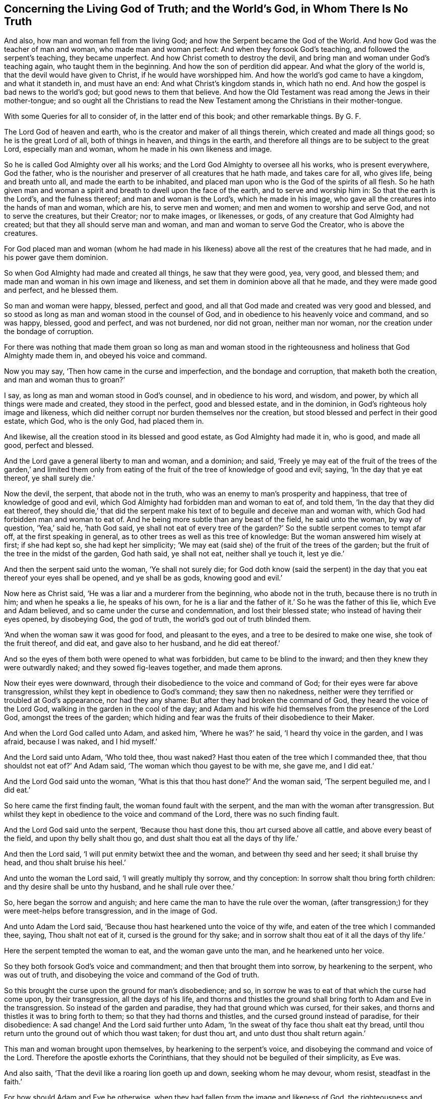 == Concerning the Living God of Truth; and the World`'s God, in Whom There Is No Truth

And also, how man and woman fell from the living God; and how the Serpent became the God of the World.
And how God was the teacher of man and woman, who made man and woman perfect:
And when they forsook God`'s teaching, and followed the serpent`'s teaching,
they became unperfect.
And how Christ cometh to destroy the devil,
and bring man and woman under God`'s teaching again, who taught them in the beginning.
And how the son of perdition did appear.
And what the glory of the world is, that the devil would have given to Christ,
if he would have worshipped him.
And how the world`'s god came to have a kingdom, and what it standeth in,
and must have an end: And what Christ`'s kingdom stands in, which hath no end.
And how the gospel is bad news to the world`'s god; but good news to them that believe.
And how the Old Testament was read among the Jews in their mother-tongue;
and so ought all the Christians to read the New Testament
among the Christians in their mother-tongue.

With some Queries for all to consider of, in the latter end of this book; and other remarkable things.
By G. F.

The Lord God of heaven and earth, who is the creator and maker of all things therein,
which created and made all things good; so he is the great Lord of all,
both of things in heaven, and things in the earth,
and therefore all things are to be subject to the great Lord, especially man and woman,
whom he made in his own likeness and image.

So he is called God Almighty over all his works;
and the Lord God Almighty to oversee all his works, who is present everywhere,
God the father, who is the nourisher and preserver of all creatures that he hath made,
and takes care for all, who gives life, being and breath unto all,
and made the earth to be inhabited,
and placed man upon who is the God of the spirits of all flesh.
So he hath given man and woman a spirit and breath to dwell upon the face of the earth,
and to serve and worship him in: So that the earth is the Lord`'s,
and the fulness thereof; and man and woman is the Lord`'s, which he made in his image,
who gave all the creatures into the hands of man and woman, which are his,
to serve men and women; and men and women to worship and serve God,
and not to serve the creatures, but their Creator; nor to make images, or likenesses,
or gods, of any creature that God Almighty had created;
but that they all should serve man and woman, and man and woman to serve God the Creator,
who is above the creatures.

For God placed man and woman (whom he had made in his likeness)
above all the rest of the creatures that he had made,
and in his power gave them dominion.

So when God Almighty had made and created all things, he saw that they were good, yea,
very good, and blessed them; and made man and woman in his own image and likeness,
and set them in dominion above all that he made, and they were made good and perfect,
and he blessed them.

So man and woman were happy, blessed, perfect and good,
and all that God made and created was very good and blessed,
and so stood as long as man and woman stood in the counsel of God,
and in obedience to his heavenly voice and command, and so was happy, blessed,
good and perfect, and was not burdened, nor did not groan, neither man nor woman,
nor the creation under the bondage of corruption.

For there was nothing that made them groan so long as man and woman stood
in the righteousness and holiness that God Almighty made them in,
and obeyed his voice and command.

Now you may say, '`Then how came in the curse and imperfection,
and the bondage and corruption, that maketh both the creation,
and man and woman thus to groan?`'

I say, as long as man and woman stood in God`'s counsel, and in obedience to his word,
and wisdom, and power, by which all things were made and created,
they stood in the perfect, good and blessed estate, and in the dominion,
in God`'s righteous holy image and likeness,
which did neither corrupt nor burden themselves nor the creation,
but stood blessed and perfect in their good estate, which God, who is the only God,
had placed them in.

And likewise, all the creation stood in its blessed and good estate,
as God Almighty had made it in, who is good, and made all good, perfect and blessed.

And the Lord gave a general liberty to man and woman, and a dominion; and said,
'`Freely ye may eat of the fruit of the trees of the garden,`' and limited them
only from eating of the fruit of the tree of knowledge of good and evil;
saying, '`In the day that ye eat thereof, ye shall surely die.`'

Now the devil, the serpent, that abode not in the truth,
who was an enemy to man`'s prosperity and happiness,
that tree of knowledge of good and evil,
which God Almighty had forbidden man and woman to eat of, and told them,
'`In the day that they did eat thereof,
they should die,`' that did the serpent make his
text of to beguile and deceive man and woman with,
which God had forbidden man and woman to eat of.
And he being more subtle than any beast of the field, he said unto the woman,
by way of question, '`Yea,`' said he, '`hath God said,
ye shall not eat of every tree of the garden?`' So
the subtle serpent comes to tempt afar off,
at the first speaking in general, as to other trees as well as this tree of knowledge:
But the woman answered him wisely at first; if she had kept so,
she had kept her simplicity;
'`We may eat (said she) of the fruit of the trees of the garden;
but the fruit of the tree in the midst of the garden, God hath said, ye shall not eat,
neither shall ye touch it, lest ye die.`'

And then the serpent said unto the woman, '`Ye shall not surely die;
for God doth know (said the serpent) in the day that
you eat thereof your eyes shall be opened,
and ye shall be as gods, knowing good and evil.`'

Now here as Christ said, '`He was a liar and a murderer from the beginning,
who abode not in the truth, because there is no truth in him; and when he speaks a lie,
he speaks of his own,
for he is a liar and the father of it.`' So he was the father of this lie,
which Eve and Adam believed, and so came under the curse and condemnation,
and lost their blessed state; who instead of having their eyes opened, by disobeying God,
the god of truth, the world`'s god out of truth blinded them.

'`And when the woman saw it was good for food, and pleasant to the eyes,
and a tree to be desired to make one wise, she took of the fruit thereof, and did eat,
and gave also to her husband, and he did eat thereof.`'

And so the eyes of them both were opened to what was forbidden,
but came to be blind to the inward; and then they knew they were outwardly naked;
and they sowed fig-leaves together, and made them aprons.

Now their eyes were downward, through their disobedience to the voice and command of God;
for their eyes were far above transgression,
whilst they kept in obedience to God`'s command; they saw then no nakedness,
neither were they terrified or troubled at God`'s appearance, nor had they any shame:
But after they had broken the command of God, they heard the voice of the Lord God,
walking in the garden in the cool of the day;
and Adam and his wife hid themselves from the presence of the Lord God,
amongst the trees of the garden;
which hiding and fear was the fruits of their disobedience to their Maker.

And when the Lord God called unto Adam, and asked him, '`Where he was?`' he said,
'`I heard thy voice in the garden, and I was afraid, because I was naked,
and I hid myself.`'

And the Lord said unto Adam, '`Who told thee, thou wast naked?
Hast thou eaten of the tree which I commanded thee,
that thou shouldst not eat of?`' And Adam said,
'`The woman which thou gayest to be with me, she gave me, and I did eat.`'

And the Lord God said unto the woman,
'`What is this that thou hast done?`' And the woman said, '`The serpent beguiled me,
and I did eat.`'

So here came the first finding fault, the woman found fault with the serpent,
and the man with the woman after transgression.
But whilst they kept in obedience to the voice and command of the Lord,
there was no such finding fault.

And the Lord God said unto the serpent, '`Because thou hast done this,
thou art cursed above all cattle, and above every beast of the field,
and upon thy belly shalt thou go, and dust shalt thou eat all the days of thy life.`'

And then the Lord said, '`I will put enmity betwixt thee and the woman,
and between thy seed and her seed; it shall bruise thy head,
and thou shalt bruise his heel.`'

And unto the woman the Lord said, '`I will greatly multiply thy sorrow,
and thy conception: In sorrow shalt thou bring forth children:
and thy desire shall be unto thy husband, and he shall rule over thee.`'

So, here began the sorrow and anguish;
and here came the man to have the rule over the woman,
(after transgression;) for they were meet-helps before transgression,
and in the image of God.

And unto Adam the Lord said, '`Because thou hast hearkened unto the voice of thy wife,
and eaten of the tree which I commanded thee, saying, Thou shalt not eat of it,
cursed is the ground for thy sake;
and in sorrow shalt thou eat of it all the days of thy life.`'

Here the serpent tempted the woman to eat, and the woman gave unto the man,
and he hearkened unto her voice.

So they both forsook God`'s voice and commandment;
and then that brought them into sorrow, by hearkening to the serpent,
who was out of truth, and disobeying the voice and command of the God of truth.

So this brought the curse upon the ground for man`'s disobedience; and so,
in sorrow he was to eat of that which the curse had come upon, by their transgression,
all the days of his life,
and thorns and thistles the ground shall bring forth to Adam and Eve in the transgression.
So instead of the garden and paradise, they had that ground which was cursed,
for their sakes, and thorns and thistles it was to bring forth to them;
so that they had thorns and thistles, and the cursed ground instead of paradise,
for their disobedience: A sad change!
And the Lord said further unto Adam, '`In the sweat of thy face thou shalt eat thy bread,
until thou return unto the ground out of which thou wast taken; for dust thou art,
and unto dust thou shalt return again.`'

This man and woman brought upon themselves, by hearkening to the serpent`'s voice,
and disobeying the command and voice of the Lord.
Therefore the apostle exhorts the Corinthians,
that they should not be beguiled of their simplicity, as Eve was.

And also saith, '`That the devil like a roaring lion goeth up and down,
seeking whom he may devour, whom resist, steadfast in the faith.`'

For how should Adam and Eve be otherwise,
when they had fallen from the image and likeness of God, the righteousness and holiness,
and the power which God Almighty gave them dominion in, over all that he had made?

So by man and woman`'s transgression, came the ground to be cursed for their sakes,
and to bring forth thorns and thistles, and disobeying God`'s voice and command,
fell from his image, into the earth and dusty part; so in that earthly part,
he was with the sweat of his brows to get his bread, till he returned to dust again.

And to Adam, and to his wife, the Lord made coats of skins, and clothed them.
So this was the Lord`'s clothing of Adam and Eve, after the transgression of his command;
and their own clothing, that they clothed themselves with,
after they had disobeyed the Lord, and transgressed his command, were fig-leaves,
which they had stitched together.
And are not all the professors, and all people in the world, in the transgression,
sewing and stitching together something to cover their nakedness with,
like their father Adam and mother Eve, who are not covered with the spirit of God?
So all their stitched garments will not keep them from the woe and judgments of God.

And are not all mankind by transgression, come under the covering of beast`'s skins,
and covering themselves with fig-leaves, in their shame,
which they had none before transgression?
So after they had transgressed, they put fig-leaves upon them,
which the natural sun will scorch and dry;
and therefore the Lord covered man and woman with beast`'s skins.

And since man and woman in transgressions are grown so far in the lust of the flesh,
the lust of the eye and the pride of life,
that they cannot tell what to invent to put on,
since they lost that covering which God Almighty, who made them, covered them withal.

So the Lord drove Adam and Eve out of the garden, and sent them forth to till the ground,
from whence they were taken;
so that there was no place for them that had disobeyed
the voice and transgressed the command of God,
to remain in the garden and paradise of God.

And God placed cherubims and a flaming sword, which turns every way,
at the east end of the garden, to keep the way of the tree of life;
so that man and woman cannot come in again to the garden of God and tree of life,
but by those cherubims and through this flaming sword.

And now, here all mankind may see what brought the curse, and the misery,
and the sorrows upon them,
and what made the ground to bring forth the thorns and the thistles,
and what was the cause of Adam`'s misery and toiling, that man is to eat his bread in.
All this came through their disobedience to the God of truth`'s voice and command,
their maker and creator; and by hearkening to the subtle serpent, and obeying his voice,
who was out of truth, in whom is no truth,
who is the destroyer and common enemy of man`'s happiness.

So the subtle serpent came, saying '`Yea,`' said he, '`hath God said,
ye shall not eat of every tree in the garden?`'

So he doth not down-right fall upon the tree which God had forbidden,
but queries in the general.

And when the woman told him they might eat of the fruit of the trees of the garden,
but they were not to eat of the tree of knowledge of good and evil,
in the midst of the garden, nor touch it, lest they died.
For God said unto them, '`In the day that thou eatest thereof, thou shalt surely die.`'

This was God`'s command and testimony to them, '`In the day that thou dost eat,
thou shalt surely die;`' and therefore he said,
'`Thou shalt not eat thereof:`' And this was God Almighty`'s teaching,
who taught man the way, how he might live in the paradise of God, and not die.

And the serpent`'s false doctrine and teaching was,
'`Ye shall not surely die if ye eat thereof, but your eyes shall be opened,
and ye shall be as gods,`' etc.

So here was the first false doctrine taught by the world`'s god, who is out of truth,
who was a liar from the beginning, and a murderer,
who taught that doctrine contrary to the Lord God, which by feeding on it,
and obeying his voice, brought man and woman into the death and fall,
from the image of God, and to himself, who abode not in the truth.

And Eve saw that the tree was good for food; so her eye went out.
Now, can that be good for food, which by eating of it, brought death,
as God had forewarned them?
But the serpent said, '`Ye shall not surely die, but be as gods.`'

And the woman saw the fruit was pleasant to the eyes, and to be desired,
and would make one wise.
So here her ear went out to hearken to that lying doctrine.
But how could that be pleasant to the eye, or be desirable, or make wise,
when by eating of it they should surely die?
So thinking to be made wise, they became fools,
which brought the rod upon the back of them,
which also comes upon all their posterity in the fall.

But here you may see, the ear went from the Lord`'s voice and command,
after the serpent`'s doctrine; and the eye went out from the Lord,
and after that the mouth went also; and then death surely followed, and the woe,
misery and curse upon the ground, and the thorns and this, ties sprung up.
And so, out of the garden and paradise of God, man and woman was turned and driven:
And this they got by disobeying the command of the God of truth, and hearkening unto,
and obeying the voice of, the serpent, in whom is no truth.

And so, after disobedience and transgression of the command and voice of God,
then came nakedness to be seen, when they were fallen from holiness and righteousness,
and the image and likeness of God, which God had made them in, and clothed them withal;
and then came guilt and shame, and a hiding themselves among the trees,
and cover themselves with fig leaves, from the presence of the Lord;
but he who is present always and everywhere,
who sees man and woman`'s going out into the transgression,
and convicts them of their disobedience to his command and word,
and of their transgression in eating of that which he forbade them;
and then he passed sentence on the woman and the man,
and turned them out of the garden and paradise, into the earth, as was said before;
and passed sentence upon the serpent, and cursed him above all cattle,
and all the beasts of the field, and said, '`Upon his belly he should go,
and dust should be his meat all the days of his life,`'

So, here is no promise made unto the serpent, all the days of his life,
who taught the false doctrine and was the first false teacher, liar and murderer;
but '`dust should be his meat,
and upon his belly should he go;`' and was cursed above all cattle,
and every beast of the field.

But the promise of God was to mankind,
"`That the seed of the woman should bruise the serpent`'s head.`'

So here was the first promise of Christ, which all the faithful hoped for,
and believed in, for their resurrection out of that fallen estate.

Now, whilst Adam and Eve were in the paradise of God, and kept God`'s commandment,
and obeyed his voice, they were help-mates in the image of God, both male and female;
and God gave them dominion over all that he had made, and blessed them, and said,
Be ye fruitful, and multiply, and replenish the earth, and subdue it;
and have dominion over the fish of the sea, and the fowls of the air,
and over the cattle, and over all the earth,
and over every living thing that creepeth upon the earth,
and over every living thing that moveth upon the earth;
and their work was to dress the garden, and to keep it, and to subdue the earth,
and keep their dominion in his power and image, as he made them.

So here you may see the work which God commanded man and woman to do,
whilst they were in his image; they were not to be idle,
neither were they to do this in the sweat of their brows,
nor to eat their bread in the sweat of their brows, whilst they kept the command of God,
and obeyed his voice; neither did God set the man over the woman,
whilst they kept in the image of God, and obeyed his voice, and kept his command,
but were meet-helps; for both had power, male and female,
over all the creatures which God had made, as long as they kept in the image of God,
and obeyed his voice and command; but after they disobeyed God`'s voice and command,
and hearkened unto the serpent`'s, and so were subjected under hope of being as gods,
and of being wiser than God had made them; and thought that fruit was good for food,
and to make wise, which brought them surely to die that day they did eat thereof.
So Adam and Eve came to be dead to God; and instead of being wiser, came to be fools,
and got the cursed ground, and thorns and thistles, instead of paradise.

But ye may say, that Adam and Eve were alive after this,
else how could they have children afterwards?

Yea, they were alive outwardly, but they died from the image and likeness of God,
and righteousness and holiness, which God Almighty made them in, and from that power,
in which the Lord gave them dominion over all the works of his hands.

So the Lord God said, '`Thou shalt not eat of the tree of knowledge of good and evil;
for in the day that thou eatest thereof, thou shalt surely die.`'

But the serpent said, '`If ye eat thereof ye shall not surely die.`' And they did eat,
and disobeyed the Lord`'s voice and command, and did surely die;
and so death passed upon all men, and all died in Adam.

So God`'s teaching is true, who is the God of truth,
and the serpent`'s teaching was a lie, who was a liar from the beginning, and a murderer;
and Adam and Eve`'s becoming as gods, they were dead to God, according to God`'s word;
but the serpent he became their god, and Adam and Eve his slaves,
and their disobedient posterity, and were plunged and baptized into the serpent`'s image,
likeness, power and wisdom, by which man knows not God.

This was the fruit of their transgression, and disobedience to God`'s command;
and this was the wisdom they attained unto, and their disobedient sons and daughters,
by forsaking God`'s teaching, and following the serpent`'s.

Therefore, as Christ said, '`Go, teach all nations,
and baptize them in the name of the Father, Son,
and Holy Ghost.`' Seeing all was dead in Adam, and so plunged into death,
by disobeying the Lord, and hearkening unto the serpent.

So all must be baptized with the baptism of Christ, with fire and the Holy Ghost;
and all their disobedience, transgression, sin and corruption,
and their chaff must be plunged down and burnt up by the baptism of Christ,
before they can come into the paradise of God, and have right to eat of the tree of life.

So the serpent is called the world`'s god, the world that lies in wickedness;
and he hath made it like a wilderness with his rough plants, briars and thorns,
that he hath planted in man and woman`'s transgressing heart, which as Christ saith,
'`Must all be rooted up, every plant that the heavenly father hath not planted.`'

Now the serpent who said, '`If they did eat, they should become as gods;
but by this he brought them into death, by eating of that by which they died,
and he became God.

And so, this god of the world had blinded their eyes, and makes people heathen like,
so as they do not know God;
so that in process of time they were led so far into transgression,
that they made gods of stocks, and stones, and silver, and gold, and other metals.

So that Adam and Eve`'s sons and daughters were afar off from being god`'s themselves,
when they made gods of stocks and stones, and other creatures,
and fell a worshipping of them, and worshipped the host of heaven:
This was far off from being gods themselves,
who were so far degenerated from the image of the living God, as the lying teacher,
the serpent, that was out of truth, had told them,
and made them believe they should be as gods; but here they became slaves to him,
and to that which the world`'s god wrought in them, in whom there is no truth.

For you may see, the very Jews, who were of the stock of Abraham, Isaac, and Jacob,
when they forsook the Lord God and his ordinances, and disobeyed his voice,
how that after they felt his arm and power, and saw his great miracles and wonders,
they began to make gods of metals, and wood, and stone: They would be wiser,
like Adam and Eve, than God, who had made and taught them.
So here their ears and eyes also went out from the spirit of God,
which he had poured upon the whole house of Israel,
by which they might have kept his laws, ordinances and commands, like Adam and Eve;
and then their mouths went to swallow down that which the world`'s god wrought in them;
and so drank down iniquity, as the ox drinketh up water;
and then the curse came upon them, and judgment, woe and misery,
and they were like thorns and thistles one unto another,
which sprung out of the cursed ground of transgression,
of which they had enough both inwardly and outwardly;
and so lost the blessing both inwardly and outwardly,
that the heavens were as brass to them, and the earth as iron, all springs being stopped,
both above and below.

And therefore came God`'s judgment upon the Jews,
until they were driven out of the promised land of Canaan,
as Adam and Eve were driven out of paradise, for disobeying God`'s voice and command.

And now you may see what hath made man and woman blind,
even their forsaking and disobeying the living God of truth, that made them,
and by hearkening unto, and following the world`'s god, in whom there is no truth;
it is he that hath blinded man and woman,
and filled them with his earthly and sensual wisdom, by which man doth not know God.

And, therefore, Christ the promised seed, which bruiseth the head of the serpent,
which all the prophets and holy men of God had faith in:
It is he that opens the eyes of the blind;
so the Lord God of truth he made all good and blessed, and made man and woman to see;
but the world`'s god hath blinded them by disobeying the God of truth,
and hearkening to the serpent, the world`'s god, in whom there is no truth,
and hath brought them into the curse; and by disobeying God,
they lost and fell from his image, and came into the dust and death.
And by disobeying the good God, who made all good, and obeying the serpent,
the world`'s god, he makes all bad.

For the Lord God that made man and woman perfect and upright in his image,
in righteousness and holiness, and so to be like him their Father.
And man and woman by disobeying the Lord God of truth, his command and voice,
and obeying the serpent, the world`'s god, that abode not in the truth,
and in whom there is no truth that makes them so imperfect, unholy, unrighteous,
and ungodlike; not like God the father of truth, (the creator of all,
who takes care and feeds and nourishes all) but like unto the serpent,
to bear his image and do his works.
So the devil is their father, as Christ said to the Jews.
So they have the very image of their father, who is out of truth,
and was a liar and a murderer from the beginning, that obey him.

For whilst Adam and Eve obeyed the voice and command of the Lord God,
they abode in his image, and were in the likeness of God their creator.

But when they disobeyed the voice of the pure, true and living God,
and obeyed the serpent, the world`'s god, then they entered into his image, as the Jews,
which forsook the law of God, and the voice and command, and the laws of God.

Christ told them, '`They were of their father the devil, and his lusts they would do,
though they profess Moses and the prophets, and that they were of Abraham.`'

And so may many that are called Christians now, profess themselves christians,
and make a profession of Christ and the apostle`'s words;
but if they were of Christ and the apostles,
they would do the works of Christ and the apostles.
But let the christians and others examine themselves,
if they be not erred from that spirit,
which the living God of truth doth pour upon all flesh,
by which they should hear the voice of God and Christ, and obey his command,
and not have hearkened unto the foul, unclean, murdering spirit of the world`'s god,
in whom there is no truth, and lent their ears and eyes after his teaching,
and feed upon that which he works in them; and instead of being saviours upon Mount Zion,
they are destroyers of one another, and enemies unto one another,
instead of loving enemies, or one another.
And so, are not the fruits of this spirit manifest to be from this foul, unclean spirit,
the world`'s god, in whom there is no truth, and not from the living God of truth?

So it is clear, it is not the profession of the Jews, which profess the Old Testament,
nor the christians that profess the New, with that foul, unclean, murdering spirit;
but it is the fruits and the works that are wrought
by the spirit of Christ and the apostles,
the fruits and works of the spirit that God accepts, that make Jews in spirit,
and true christians, like Christ.

For all the children of Adam may make a profession
of their father and mother being in paradise,
whilst that they are out of it, serving the world`'s god, that makes them blind,
and fills them with sin and unrighteousness, and so are unlike the living God of truth,
but are like the world`'s god, that is out of truth.
And this the world`'s god causes them all to plead for the body of sin and death,
and imperfection,
which he hath wrought in them (and not the living pure God) as long as they live,
till they come to the grave.

But the living God of truth did not make Adam and Eve with a body of sin and death,
and blind, nor unrighteous, ungodly and unholy,
not like as the world`'s god hath made them;
but the living God of truth made man to see and hear him, and in his image and likeness,
holy, righteous, and perfect, without sin or a body of death;
but they disobeying the living God, and obeying the serpent, the world`'s god,
came to be blind, imperfect, unrighteous, and unholy, like the world`'s god,
and so came to have a body of death and sin; and so fell from life into death,
and so worshipped the dragon and the beast, and gods of their own making;
for the world`'s god hath several ways to keep his subjects in,
and will let them profess what they will, and have what outside shows they will;
and this world`'s god hath his ministers, his prophets, his pastors, his teachers,
and his apostles, all false, who got amongst the Jews,
and got amongst the christians before the apostles`' decease,
and he will let them make as many faiths and creeds as they will, to profess,
so long as they come not into the possession of life.

But the faith that is the gift of God, which Christ is the author of,
that is the victory over the world`'s god, which purifies the heart,
and brings them to have access to God; this faith that gives the victory,
the world`'s god and his messengers and ministers cannot endure to hear tell of.

Nor believe in the light, which is the life in him,
(the word) by whom all things were made, by which they come to be born of God,
and children of light, and by it overcome the world.
This the world`'s god, and his ministers, prophets, and apostles,
cannot endure to have spoken of; but call it a natural light,
and a made and created light, and insufficient: though Christ saith,
'`believe in the light;`' but the world`'s god and his ministers tell people,
it is not saving: but the world`'s god is not changed from his lying;
'`for when he speaks, he speaks of himself, and there is no truth in him,`' saith Christ.

For you may see, he told Eve, '`they should not die, if they did eat,
but should be as gods:`' but the living God of truth told them,
in the day that they did eat, they should die.`"

So the world`'s god is the same now, who tells you, the light within,
(which is the light of Christ,) which you are to believe in, is not saving.

But Christ, who destroys the world`'s god, the liar, he saith,
'`believe in the light:`' and saith the Lord,
'`he that believeth in the Son hath everlasting life:`' and the God of truth saith,
'`be ye holy, for I am holy: be ye perfect,
as your heavenly Father is perfect,`' saith Christ;
and this was to be whilst men and women were upon the earth.

For God made man and woman holy and perfect by Christ Jesus,
who comes to bruise the serpent`'s head, that made man and woman unholy and imperfect,
and to destroy the devil and his works, and was made sin and a curse,
to take away sin and the curse, that through him,
they who believe might be made the righteousness of God in him.

But the world`'s god, and his messengers and ministers say, '`none shall be holy,
nor be perfect on this side the grave; none shall be so baptized,
as to have all their chaff and corruptions burnt up in the floor of their hearts,
whilst they are on this side the grave, but they must have sin in them,
to humble them.`' But sin lifts up, and doth not humble any.

And so here again, the world`'s god and his messengers and teachers speak a lie;
for there is no truth in him, who was a liar from the beginning.

And the apostle said, '`they were circumcised with the spirit,
by which the body of the sins of the flesh was put off`' But the world`'s god,
and his apostles, and ministers, and messengers say and preach,
that all must carry this body of sin and death to the grave:
this is the doctrine of the world`'s god and his teachers, in whom there is no truth,
who hath brought this body of sin and death upon man,
through man`'s hearkening and obeying of him,
and disobeying the voice and command of God.

For without holiness none can see the Lord.

So the world`'s god, in him there is no truth, who is a defiler, corrupter, murderer,
and a liar, and make men liars and murderers; the ungodly one,
and so makes unlike God them that obey him; the unrighteous and evil one,
and so makes those unrighteous and evil like himself that obey him;
and the unmerciful and wicked one,
and so makes all his unmerciful and wicked like himself, that obey him.
And so the world`'s god is an enemy, an adversary, a destroyer,
and so makes men enemies and adversaries one unto another, and destroyers one of another,
by obeying and hearkening unto him.

And the world`'s god leads people into adultery, inwardly and outwardly,
and into fornication, theft, and all manner of deceit; for he is a lying unclean spirit,
in whom there is no truth; and so leads them into the lust of the eye, lust of the flesh,
and into the pride of life, and into the world`'s vanities and evil ways;
and all this is of the devil, the destroyer, and not of the living God, the God of truth,
who created all for his glory, and takes care for all.

For God, the creator of all, is the living, righteous, and eternal everlasting God:
but the world`'s god had a beginning, and must have an end in the lake of fire,
and all his followers, if they turn not from him, and obey the living God.

So the living eternal God is the creator and preserver, a holy, pure, just,
and righteous God, everlasting, immortal, and eternal, who lives forever,
who is without time, and over time, and hath all times and seasons in his hand,
a perfect and pure God, holy and glorious, full of riches eternal.

But the world`'s god, that is out of the truth, in whom there is no truth,
is a destroyer, and brings into poverty, death and darkness,
and is the prince of darkness, and maketh all dark like himself, that obeys him,
and so come under the power of death.

But the living, eternal, omnipotent God, is the God of truth, who is light,
and in him there is no darkness at all, a holy eternal spirit,
that fills heaven and earth; and heaven is his throne, and the earth is his footstool:
He is to be worshipped and served in his holy spirit and truth,
that he pours out upon all flesh, which truth, the world`'s god, (the devil,) is out of,
in whom there is no truth.

So they that worship the holy and everlasting eternal
God in God`'s spirit and in his truth,
then they are in that truth which is a top of the head of the world`'s god,
which truth he is out of, and there is no truth in him.

And the apostle saith, '`The prince of the power of the air,
the spirit that now worketh and ruleth in the hearts
of the children of disobedience.`' Eph. 2:2.

And Christ calls him, '`The prince of this world,`' John 12:31. and xiv.
30. and xvi.
11.

So the prince of this world is judged,
and now shall the prince of this world be cast out;
'`for the prince of this world cometh, and hath nothing in me,`' saith Christ.

Now here all may see the prince of this world is judged by Christ, and cast out;
he finds no disobedience in Christ, as he did in Adam and Eve.

So all may see how this prince of the world, that lies in wickedness,
how he got into Adam and Eve by their disobedience;
and he got into the Jews by disobedience to God`'s command and spirit which he gave them;
for Christ said, '`They were of their father,
the devil:`' and he hath gotten into the christians since by their
disobedience to the command and voice of God and Christ Jesus,
and the spirit which he hath poured forth upon all flesh; but Christ judges him,
and casts him out; and though he came to Christ to tempt him,
yet he finds nothing in him.

Now this prince of death and darkness, which compasseth the old earth of disobedience,
and is a ruler and worker in the hearts of the children of disobedience,
and brings his obedient people to walk and to have conversation
according to the prince of the power of the air,
that works in them, and rules in them, to fulfill the lusts of the flesh,
and the desires of the same, in which nature they are children of wrath;
and he works in them,
and fills them with all manner of evil and blasphemy against God and Christ,
and them that dwell in him, and have their habitation in heaven.

So all may see, that believe in the light of Christ,
the beginning of this prince`'s kingdom, and the height of his authority,
which was begun in and by the disobedience of Adam and Eve to God`'s command and voice;
and he still rules in the hearts of all the disobedient to God and Christ,
and to his spirit, grace and truth; and through men`'s disobedience thereunto,
this god of the world`'s kingdom is upheld and enlarged.

I say, to such as disobey the God of truth`'s good spirit, and rebel against it,
and vex and quench it, into the hearts of such disobedient ones, the god of the world,
in whom there is no truth, gets.

For the spirit of God,
(if man did obey it and hearken unto it,) it would be found
stronger than that foul spirit that is out of truth,
that rules in the disobedient ones.

And likewise they that do err from that faith that is the gift of God,
and that Christ Jesus is the author and finisher of,
and do hate the light of Christ Jesus, which Christ commands them to believe in,
and walk despitefully against the Spirit of Grace,
and despise the word of Grace in their hearts, and resist the motions of the Holy Ghost,
and disobey the gospel, the power of God, and will not receive it; such disobedient ones,
the god of the world, and prince of the air and of darkness,
is the worker and ruler in their hearts,
and their conversation is according to the prince of the power of the air,
the god of this world; so that they are conformable to him,
and bear his image and likeness in them, and are not conformable to God nor Christ,
and bear not their image; so that they show forth in their words, ways,
lives and conversations whose image they bear, and what god and prince they plead for,
and worship and serve, to wit: The god of this world,
in whom there is no truth:`' For his sin, evil, ungodliness and unrighteousness,
imperfection and body of sin and death to the grave, they plead for,
and say they must carry about them.
And this god and prince of the world will allow them to
profess all the scriptures of the Old and New Testament,
so that they will plead for his works, that he, the world`'s god, that is out of truth,
hath wrought in them.

Now here all are left without excuse, that come under the judgment of God and his son,
who judges the world in righteousness; for Adam had something to disobey,
and so had the Jews and the Christians, and all mankind For the light,
which Christ doth enlighten every one that cometh into the world withal,
which is the life in him, by whom all things were made and created, which,
if they believe in it, they are saved; and if not, they are by it condemned.

So this light is stronger than the prince of darkness, the world`'s god,
that is out of truth, if people will believe in it.

Also, the grace and truth that comes by Jesus Christ,
it is sufficient to teach and bring salvation.
Paul had the experience of it; and God said,
'`It should be sufficient for him in all his temptations and troubles.`'

I say, this grace and truth is too strong for the prince of darkness, the world`'s god,
who abode not in the truth, and there is no truth in him.
And it is sufficient to teach people, and bring their salvation:
And it is the world`'s god and his followers who say to the contrary.

For the true and living God and his holy apostle say, '`It is sufficient to teach them,
and bring their salvation.`'

Likewise the word of faith, which Jesus Christ is the author and finisher of,
is sufficient to save, as Christ often said, '`Thy faith hath saved thee,
and made thee whole.`' And this faith is sufficient
to give victory over the prince of the air,
the world`'s god; and that which gives victory over him, and doth resist and subdue him,
that shield is stronger than he and all his followers.

And also, the Holy Ghost, or Holy Spirit, and the unction within,
it is sufficient to teach and lead into all truth, which comes from the Holy One,
and proceeds from the Father and the Son; I say, this is stronger than the world`'s god,
and prince of death and darkness, in whom there is no truth, who is an unclean spirit.
This holy, pure, clean spirit and unction from the Holy One,
is too hard and too strong for that unclean spirit,
that leads all the disobedient out of truth;
but this Holy Spirit leads the obedient into all truth.

And as to the light, spirit and power,
people may resist the motions of it in loving the prince of darkness,
(the world`'s god,) more than the light, and the eternal, immortal, living god of truth,
and Christ the prince of life; but the light and spirit is stronger than they,
and the world`'s god, whom they serve.

The light itself will be their condemnation, and by the pure,
Holy Spirit and power they will be judged; for Christ does judge the world,
according to the gospel, the power of God; and who believe it and receive it,
this everlasting gospel, the power of God, is over the prince of the world,
and of death and darkness, the world`'s god, in whom there is no truth;
and is stronger than he, whose dark unclean spirit and power had a beginning,
and must have had an end, in the lake of fire; but the power of God, the gospel,
is everlasting and without end, though it hath a beginning in men, to the saving of them;
and therefore it is called '`The Gospel of Salvation:`' But in itself, the gospel,
the power of God, is everlasting; and the light, which is the life in Christ,
in itself is everlasting; and they that believe in it, come to have everlasting life.

And the word of God, in itself is everlasting, and is a hammer and a sword,
and a fire upon the head of the world`'s god,
and them that conform to him and follow him.

And the truth and the spirit of God in themselves are everlasting;
though men may quench the motions of it in their hearts, that love the world`'s god,
the prince of the air, more than Christ Jesus, the prince of life, and the eternal,
immortal, everlasting God of truth.

And this world`'s god and prince of the air, in whom there is no truth,
as Christ and the God of truth hath declared;
and if there be no truth in this world`'s god, the prince of the air,
then what is in him?
Nothing but chaff, corruptions, sin, deceit and lies, falsehood, envy, malice, hatred,
theft, murder, death, darkness, bondage, ungodliness, unrighteousness and unholiness,
from this foul, unclean spirit, by which he burdens and imbondages the creation,
and makes it to groan, and all that obey him, and disobey God and Christ.

And whosoever obey that unclean spirit, or touch it, or join to it,
in whom there is no truth, are defiled, and brought into bondage by it,
and under a weighty yoke and heavy burden.
And therefore Christ saith, '`Come unto me all ye that are weary and heavy laden,
and I will give rest unto your souls; for my yoke is easy and my burden light.

And this prince of the air and god of the world, who is out of truth;
he hath his dark principalities and powers, and rulers of darkness,
and spiritual wickedness in his high places in the old earth;
and he fills them full of air in words, and notions and imaginations,
and puffs them up with lies and deceit in his dark power and principalities,
and spiritual wickedness in the high places in the earth,
where dwells his unrighteousness,
with which he maintains and upholds his kingdom of darkness and death.

So with this his dark power and principalities he wrestles with flesh and blood:
So this power of death, the world`'s god, he hath congregations of the dead,
and he hath his dead faith, for the disobedient,
(which he rules,) to make a profession of.

And he hath his vain and destroying religion for them to plead for.

And he hath his worship, which is out of God`'s holy, pure spirit and truth,
for his disobedient ones to serve and worship him in, in whom there is no truth:
'`For the prince of the air, the world`'s god, is an unclean spirit, out of truth,
and hath no truth in him.`'

And he hath his dead ways to lead them in that disobey God`'s grace, truth,
light and spirit.

And hath a faith to his followers, but it is dead, and gives no victory.
And a belief, but no overcoming on this side the grave, the world`'s god,
that is out of truth: Nay, rather their belief is,
'`That they have a body of sin and death,
which they must carry to the grave;`' which faith and belief, and body of sin,
they have from the world`'s god, and not from the living God of truth;
and it is not like the world`'s god, in whom there is no truth,
should work any other faith or belief in them,
or any thing else but this body of death and sin,
when they disobey the living God of truth, which gives the living faith,
that is the victory.

And the world`'s god, and the prince of the air, will suffer his obedient ones,
in whom he works and rules, to talk of baptism and circumcision;
but they must not believe that their body of death, and sins of the flesh,
must be put off,
which the god of the world hath wrought in them since
they disobeyed the living God of truth,
whilst they are on this side the grave; but those works which he hath wrought in them,
they must carry to the grave with them; and that the floor of their hearts,
minds and souls, shall not be thoroughly purged whilst they be upon the earth,
but that they must he purged in a purgatory, when they are dead;
and whilst that they are upon the earth, they cannot do otherwise than sin, that is,
to do the work of the god of the world, that is out of truth, and not,
the works of the living holy God of truth.

And Christ, who saith, '`Believe in the light,`' and serve him in his living, holy,
pure spirit and truth, which the world`'s god, that unclean spirit, is out of,
and there is no truth in him.
Yea, this world`'s god will suffer his messengers, ministers and professors,
to cry against sin, as much as they will, and preach up sanctification and redemption,
but they must not be made free from sin, nor cleansed, nor sanctified, nor redeemed,
or to be made clean from this world`'s god, and the works which he,
the prince of the air, hath wrought in them, whilst they be upon the earth.

And they must not have any assurance of their salvation and redemption from sin,
or election here: This is the prince of the air`'s doctrine, who is out of truth,
that he hath taught his ministers, messengers and apostles to preach and teach,
in his dark school of disobedience, and that there is no victory over this prince,
the world`'s god, and his works, whilst they are upon the earth,
nor overcoming of him that is out of truth.

And now, as he hath gotten Adam and Eve into disobedience by his subtlety,
so by his subtlety he would keep in disobedience, and death and darkness,
all his children and servants.

And therefore,
if any witness victory or overcoming on this side the grave of the world`'s god,
and that which he hath wrought in them,
and to have the same power and spirit the prophets and apostles had,
this is called presumption by the world`'s god, and the disobedient that he rules in,
and called by them '`A justifying of self.`'

And to have an assurance of their election, and salvation, and life eternal here,
as-Christ the truth saith, '`They have that receive him and believe in him.`'

This shakes the kingdom of the world`'s god, in whom there is no truth,
and makes his followers, that disobey God`'s spirit and command, to rage against it.

Now the god of the world is called '`The prince of the air,
who works and rules in the hearts of the children of disobedience`';`' and all
the disobedient ones walk according to the course of this prince of the air,
and wickedness, who is out of truth; and he works in them by his unclean spirit,
and fills them with airy notions and conceits, which he hath in store for them;
and with wickedness, death, darkness, corruption, vanity, folly,
looseness and all unrighteousness, debate and deceit:
By this his unclean ravenous spirit, he fills them with airy notions, words and lives,
and with drunkenness, whoredoms, and all manner of uncleanness and wickedness,
that proceed from this unclean spirit, that is out of truth,
and to spend their time out of God`'s fear, in wantonness, pleasures, sports, plays,
vanities, voluptuousness in meats, drinks and apparel, in idleness,
and all manner of looseness in conversation, with all covetousness and greediness,
devouring and destroying the creatures, and the creation upon their lusts,
with all greediness and oppression, injustice, unrighteousness, unmercifulness, unholy,
intemperate, impatient, cruel and tyrannical,
and with all manner of evil the god of the world works in them,
that disobey the living God of truth, and Christ his son:
The fruits of this evil spirit are easily seen,
and known by them that obey the Lord in his spirit, light, grace and truth.

And he is called the prince of the air,
for his kingdom and empire had a beginning in the disobedient;
for by disobedience he got into Adam and Eve,
in the disobedient he rules and works with his dark power and spirit,
and sets up his principalities, who is out of truth, and there is no truth in him.

Now to know the beginning of his empire, its height, length, breadth and end:

First, he got into Adam and Eve by disobedience, and so into his sons and daughters,
both Jews and christians, and others;
and so rules in the hearts of the children of disobedience;
his rule and his work goes no further, for none are conformable to him,
but who are disobedient; and none walk after his unclean spirit,
but who disobey God`'s pure spirit, grace, light and truth.

So, the compass, length and breadth of his empire and kingdom,
and his work reacheth no further than to and over these that disobey the grace, light,
spirit and truth, voice and command of the living God, and his son Christ Jesus.

Now the height of this god of the world, and prince of the air`'s empire and kingdom,
with all his principalities, powers, rulers of darkness,
spiritual wickedness in his high places, do not reach so high as the truth,
for he is out of it, for there is no truth in him,
and truth is over him and his followers; neither doth his kingdom or,
principality reach so high as righteousness,
nor so high as the light and the power of God, nor life; for the prince of the world,
the world`'s god, is death and darkness, unrighteousness and uncleanness,
and is an unholy, foul, dark, lying spirit, and is comprehended with the truth,
and with the light and life, and his unclean kingdom of death and darkness.
I say, he and his kingdom, empire and princedom, with all his dark powers,
principalities and rulers of darkness in the disobedient, his beginning is seen,
his compass is seen, his height is seen, his end is seen in the lake and fire,
together with all the disobedient that follow and serve him.

Now Christ is a prince of life, and a prince of peace, who is called light and life,
and the wisdom of God, and righteousness and the Holy One, etc.

He bruiseth the head of this world`'s god and prince of the air, that is out of truth,
and breaketh his power to pieces, and he opens people`'s eyes and ears,
that this world`'s god hath stopped and blinded, and cleanses and sanctifies,
purifies and washes such as this world`'s god hath defiled,
and redeems such as believe in him, that this world`'s god hath taken captive,
and leads him into captivity: And he gave gifts unto men, who ascended up on high,
far above all principalities, powers, thrones, and dominions.

So Christ gave gifts unto men, first unto his twelve, and seventy,
before he was crucified and ascended.

And it is also clear, that Christ gives gifts unto men after he ascended,
for the work of the ministry, and makes some evangelists, some pastors, some teachers,
and some prophets, according to the apostle`'s doctrine.
Ephesus iv.

So with these gifts which they have from Christ, since he was ascended, and before,
they were to bring people to the knowledge of the Son of God,
from whom they had received their gifts,
and who was the author and finisher of their faith;
and then to live by that faith in which they had victory and unity;
and so to a perfect man, the state that Adam and Eve was in before they fell;
and not only so, but to the measure of the stature of the fulness of Christ,
which is to a higher state than Adam was in in his first state,
which is a state shall never fall.

And the world`'s god he hath his ministers, prophets, apostles and hirelings,
to make a trade with the scriptures of the Old and New Testament,
with the natural languages and arts; and this they sell at great rates,
where they can get the greatest parsonages or bishopricks, or get most for it;
and they preach up to people, '`that they must have a body of death and sin to the grave;
and that it is impossible to obtain victory over sin here,`' which burdens the creation,
and causeth it to groan, which sin came into man and woman,
and brought the curse by their disobedience to the voice and command of God.
And if people will not give them earthly things, and put into their mouths,
and fill their bellies, which is one of their gods, set up by the world`'s god,
who is out of truth, then they will cast such in prisons.
And if the obedient and believers in Christ tell them,
that they are no ministers of Christ, but made at natural schools,
and by natural arts and languages;
and are ministers only of the letter of the Old and New Testament,
with their imaginations of it, and interpretations,
to make it suit the dark spirit that is out of truth, and to keep people in sin,
and in imperfection, which the God of truth made them not in:
and that they never heard God`'s voice, nor Christ,
as the '`prophets and apostles did;`' for if they did, and had freely received,
they would freely give, as the ministers of Christ did: Oh, cry the disobedient,
who walk according to the prince of the air, and obey the world`'s god,
that is out of truth, '`That it is presumption for any to say,
they have the same spirit and power the prophets and apostles had,
and to hear God`'s voice as they did: There is no such thing to be looked for now-a-days,
or in their days;`' which are the days of darkness, and not of light.

And the disobedient children that fashion themselves according to the God of the world,
and not according to Christ, who is not of the world, the world that lies in wickedness,
was brought so into this wickedness by the world`'s god,
and by obeying him that is out of truth, and disobeying the living God of truth:
And this world hated and hates Christ, and all his followers and disciples to this day,
and hated the prophets, and hates the appearance of Christ Jesus in his people now;
and it is no marvel, because they testified, and testify against the world,
that their works be evil.
And how should it be otherwise, when the god thereof is evil, who abode not in the truth,
and there is no truth in him?

So, here are two workers spoken of; the prince of the power of the air, the world`'s god,
who worketh by his unclean spirit in the hearts of
the children that disobey God and his holy pure spirit,
Eph. 2. And he worketh all manner of uncleanness, sin, evil, wickedness, unholiness,
unrighteousness and ungodliness in the hearts of
all such that do disobey the living God of truth,
and his son Christ Jesus, in his grace, truth, spirit and gospel, that he gives them.
So that the world`'s god fills them with unrighteousness and uncleanness, with his foul,
unclean spirit, that is out of truth; for there is no truth in him,
and he can fill them with nothing else.

But the living, eternal, and immortal God of truth, worketh otherwise;
as the apostle saith, it is God that worketh in you,
both to will and to do of his good pleasure.`' Phil. 2:12.

Now God works in his obedient children, by his pure, holy spirit, power, grace,
and truth, both to will and to do that which is good,
according to God`'s good pleasure (to wit) that which pleaseth the just, pure, righteous,
holy God.

So he works righteousness, holiness, justice, truth, virtue,
purity and godliness in the hearts of men and women that obey his good spirit,
by which spirit patience, tenderness, meekness, humility, soberness, temperance, mercy,
and kindness, etc. is wrought in the hearts of his people, by God`'s good spirit,
which brings '`to love God above all, and their neighbours as themselves.`'

And the God of truth, who works in his obedient people`'s hearts,
to will and to do that which is according to his good pleasure`';
he works out that which is contrary to his will,
and is not according to his good pleasure.

For he worketh all things after the counsel of his own will,
in his people and obedient children: so his people are his workmanship,
'`created in Christ Jesus unto good works, which God hath before ordained,
that his obedient children and people shall walk in them.`'
Eph. 110. So not to walk out of those good works,
which God hath ordained, which are not of mans own ordaining.

And such do serve the living God of truth in the newness of the spirit, and of life.

But such as do disobey the spirit of the living God of truth,
they may profess they know God, because they can read the letter of the prophets,
Christ and the apostles, which have declared of him, but in their works they deny God,
being abominable, and disobedient, and unto every good work are reprobate.

And let all professors, teachers, and others, examine themselves,
whether they are not such?
and then, who is their God, but the God of the world, the prince of the air,
in whom there is no truth, when they are reprobate to every good work, and disobedient,
and in their works deny the living God of truth, and yet profess him with their tongues?
Such disobedient ones cannot serve the living God;
but the God of the world and the prince of the air, who is out of truth,
and in whom there is no truth, who must be destroyed, and his kingdom.

For, as I said before, Christ bruiseth his head, and crusheth his power,
who through death destroys death, and the devil, the power of it.

And Christ sets up his kingdom, which is everlasting, and shall never have an end,
and which stands in righteousness, power and joy in the Holy Ghost:
so his kingdom is a holy, righteous kingdom, in his power, righteousness,
and Holy Spirit, and is an everlasting kingdom, and is over all kingdoms and dominions;
and will never have an end; a kingdom that is established forever,
that cannot be shaken.

For no unclean, imperfect, unholy thing can come into this kingdom,
nor any disobedient or defiled hath any part in it: so it is an incorruptible kingdom;
for no corruptible, unclean thing can come into it; but the saints,
the sanctified ones take this kingdom,
and have an inheritance in this everlasting kingdom.

And, therefore, why should any disobey God`'s spirit, light, and grace,
which he hath given them to profit withal, and to instruct them,
and bring their salvation; and not serve the Creator, but the devil, who is a destroyer,
and Satan, that is, an adversary, the serpent,
an enemy of man`'s prosperity and happiness, and disobey the living God of truth,
and Christ his son, who died for you, and to be servants to t he world`'s god and prince,
who is out of truth, and there is no truth in him,
whose service is but a slavery and bondage in his unclean ghost,
in which there is no true joy, but misery in the end, which is your reward and portion,
who are subjects of his unrighteous, ungodlike kingdom of death, darkness and corruption,
which is an unholy and unjust kingdom, which he upholds with his foul, unclean spirit,
who goes on his belly, and dust is his meat all the days of his life?
and if their god and prince`'s meat be dust, and he go upon his belly,
then how will you disobedient ones, in whom he rules, go?
and what is your meat but dust?
For do you think you must fare better, or go better than your god and prince,
that is out of truth, and there is no truth in him doth?
Oh, no; therefore obey truth, which the world`'s god and prince is out of;
and the pure Spirit of God, that foul, unclean spirit is out of;
and then you will have heavenly milk and wine, and the honey and honey-comb,
and bread of life from heaven, by which you may live by Christ that gives it you,
the prince of life, who destroys the prince of death, and his followers,
that will not have Christ to rule over them.

For doth not the apostle say, that there should be a falling away?
And that the man of sin should be revealed,
that son of perdition?`' And was he not manifest when Adam and Eve fell away,
and the Jews fell away?
And is he not manifest now when the christians are fallen
away from that power and spirit the apostles were in,
according to their own confession?

And doth not this man of sin oppose, and exalt himself above all that is called God,
to wit, in man; and will not let his obedient sons (them that are fallen away,
and gone after him, who is out of truth) own the light of Christ, and his grace, spirit,
word, faith, and anointing within them, to save and teach them?

But this man of sin, the son of perdition, sits in the temple of God,
and shows himself that he is God; but he is the disobedient world`'s god,
that lies in wickedness, and them that be dead in his sins.

For as Christ said to the Jews, '`God was not the God of the dead, but of the living:
and therefore he said I am the God of Abraham, Isaac, and Jacob,`' who were living.
Though Christ through death destroyed death, and the devil, the power of death,
who had brought people out of life and truth, into death;
but Christ by his quickening spirit makes alive, who is risen from death, and is alive,
and lives forevermore: and, therefore, he is God, not only of the living,
but of the dead, who quickens the dead, who doth reveal this wicked man of sin,
and takes him away, who hath letted,
who hath exalted himself above all that is called God in the temples of men and women,
that fall away from the truth, to him, who is out of truth;
but the Lord will consume him with the holy spirit of his mouth, that unclean,
foul spirit, in whom there is no truth, and destroy that foul,
dark spirit with the brightness of his coming.
For this world`'s god, who is out of truth, Satan, the adversary of mankind,
he comes into the disobedient to the truth, with his lying signs and wonders,
and with his power of deceivableness and unrighteousness in them that perish,
because they receive not the love of the truth, that they may be saved.

So you may all clearly see, if people receive the truth, in the love of it,
this man of sin, the son of perdition, the world`'s god, and prince of the air,
who is out of truth, and abode not in the truth, and there is no truth in him,
could never deceive them, nor get into their temple, to sit there, if they receive it,
and walk in the love of it, for the truth is over him, in which they are saved,
which they that go from it, to him that is out of truth, they perish,
though they may have the glory of the wicked world from that foul, unclean spirit,
that is out of truth, for a season; but that glory and joy will perish,
and be consumed and destroyed with its god,
by the Holy Spirit that comes out of the mouth of the Lord,
and through the brightness of his coming, who is come and coming.
And ride on, O Lord, in thy truth, to consume the wicked one,
which hath sprung as the grass; so that the workers of iniquity have flourished,
to the dishonour of thy great name, and the grief of thy good spirit.

And the world`'s god hath wrought with this foul,
unclean spirit in people`'s hearts adultery, theft, murder,
and all manner of unrighteousness, sin and evil, ungodliness, wantonness, voluptuousness,
and the pleasures of this world; and such have their false,
loose liberty in that foul spirit for a time, but eternal misery will be the end of it.
And such are they that kill the just, though he do not resist them,
and kick against that which pricks them in themselves, and are disobedient to it,
and persecute God`'s children and servants that are led by it, to wit, the good spirit.

And this was and is the unclean path of all the disobedient,
that follow the old murderer, the world`'s god, and adversary of man`'s happiness;
and he fills the disobedient ones, and puffs them up, and fills them with air,
vessels of God`'s wrath, that cannot hold the living water; for how should they,
when they are disobedient to God, and truth`'s good spirit?

And then they are thrown down into hell and the flaming fire, where they centre at last;
for how can they come into heaven by following him that is out of truth,
in whom there is no truth?

For if they come to heaven, they must come to the grace and truth,
that comes by Jesus Christ, which will turn them to Jesus Christ, from whence it comes,
who bruiseth this serpent, the world`'s god`'s head, and destroyeth him and his works,
who is out of truth.
And therefore they are not to serve him, whom God and Christ will destroy,
but serve the living God, and Jesus Christ, through his grace, truth and spirit,
and hear his voice, and follow him, who will give them life eternal.

And the world`'s god, the prince of the air,
cannot pluck Christ`'s sheep out of his fold, in the truth; for he is out of truth,
and there is no truth in him: And therefore he is not like to come into truth,
or to meddle with Christ`'s sheep in his fold of truth.
And, indeed, that lying, foul, unclean spirit, that is out of truth,
cannot prevail upon any,
except they first disobey the voice and command of God and Christ,
and err from the faith, and quench the spirit,
and walk despitefully against the spirit of grace, and hate the light of Christ,
and disobey the power of God, the gospel, and not regard the word in the heart and mouth,
and the truth in the inward parts; into such he may enter, and exalt himself as God,
into their house and temple, and fill it with his unclean goods, and lying foul spirit.

But all they which do live in and obey the truth, and walk in the spirit,
and do the word, and receive the grace, and believe in the light of Christ Jesus,
which is the life in him, by whom all things were made,
and so become children of the light, and walk therein,
then they walk in that which condemns the prince of the air, the god of the world,
and all them in whom he rules.
And so walking in the light, life and truth,
they walk over the head of him in whom there is no truth,
and so in fellowship one with another, and with the Son and the Father,
in this heavenly light, which is the life in Christ.

Now when Jesus was led of the spirit into the wilderness to be tempted of the devil,
and when he had fasted forty days and forty nights he was afterwards hungry,
and this tempter said unto him, '`If he was the Son of God,
command these stones to be made bread.`'

But Jesus said unto him, '`It is written, man lives not by bread alone,
but by every word that proceedeth out of the mouth of God.`'

And again, the devil takes him up, and sets him on a pinnacle of the temple,
and said unto him, '`If thou be the Son of God, cast thyself down, for it is written,
he shall give his angels charge concerning thee,
and in their hands they shall bear thee up,
lest at any time thou dash thy foot again a stone.`'

And Jesus said unto him, '`It is written, thou shalt not tempt the Lord thy God.`'

And again, the devil takes him up into an exceeding high mountain,
and showed him all the kingdoms of the world, and the glory of them, and said unto Jesus,
'`All these things will I give thee, if thou wilt fall down and worship me.`'

Then said Jesus unto him, '`Get thee behind me Satan; for it is written,
thou shalt worship the Lord thy God, and him only shalt thou serve.`'

So here you may see, how the serpent, the devil, set upon Christ,
to tempt him to the creatures, and to destroy himself, and to worship him.

But Christ, who bruises his head, and destroys him and his works,
which he had set up in man and woman, whom he had beguiled by his temptation,
and so got into them through their disobedience to the God of truth`'s command,
else he could not.

But here he finds nothing in Christ, nor got nothing from him, but judgment,
and bruising his head, and destroying him and his works.

So Christ, who hath overcome this tempter, this adversary of man`'s happiness,
and under a pretence, that man and woman should be as gods, they falling from the truth,
and departing from it, he getting into their temple, became their god,
and there he sits till he be consumed with the breath of the Lord`'s mouth,
and the brightness of his coming.

So we have not such a high priest as cannot be touched with the feeling of our infirmities,
but was in all points tempted as we are, yet without sin,
and no guile found in his mouth; who remaineth a priest forever,
and is able to save to the uttermost all that come to God through him.

So now, it is clear, he that was tempted hath a feeling of the infirmities of his people,
in all points tempted, tempted like unto them.
So he is able to support, and to succour them with his grace, power, spirit,
truth and light over the head of the tempter, who saith to his believers,
'`I have overcome the world, be of good comfort;`' and therefore it is said,
'`He that believes, overcomes the world and its god,`' in whom there is no truth.

Now the devil would have given Christ the kingdoms and the glory of the world (which
were not in his power to give) if he would have fallen down and worshipped him,
who is out of the truth, and in him is no truth.

But what glory of the world was this he would have given to Christ, the truth?
It is his world of wickedness, that lies in unrighteousness,
which he hath made like a wilderness;
such kingdoms and such glory he would have given him, and then Christ, who was the truth,
must have gone out of truth, if he had worshipped him, that was out of truth,
which could not be; for the Son of God doth not change.

And none can fall down and worship the devil, the god of the world, who is out of truth,
but they must go from the spirit of God,
and from the grace and truth in their own hearts; they must fall from this;
for this would keep up their hearts, minds and eyes to the God of truth.
Who reveals his glory of another world in his people; yea,
they are changed from glory to glory, until they come into his image.

But what is the glory of the world, and its kingdom that lies in wickedness?
What glory can that be, that the devil can give, the world`'s god, that is out of truth,
in whom there is no truth?
For John saith, '`all that is in the world, the lust of the eye, and of the flesh,
and the pride of life, which is not of the Father, but of the world, that passeth away;
and the lusts thereof,`' the pomps and vanities of the world, the pleasures, the plays,
the shows, the idleness, gluttony, drunkenness, whoredom,
and all the ungodliness and deceit, that is unlike God: who is it like then?
Why it is like him, the world`'s god, that is out of truth, in whom there is no truth,
but presumption and blasphemy, a liar, and the father of all liars,
who puffs up with airy notions his servants, and fills them with pride and wickedness,
the murderer, persecutor, and destroyer; he hath no other glory to give,
who is out of truth, and there is no truth in him.

For the glory of the creation is the Lord`'s, who created it;
for the earth is the Lord`'s, and the fulness thereof, and he gives the increase.

For as Christ saith, "`that Solomon, the wise man and great king, in all his glory,
was not arrayed like one of the lilies.`' So Christ
set up a lily beyond and above all Solomon`'s glory;
for the lily was arrayed of God, and every herb, and every weed,
and every tree are arrayed by God with the glory they have.

The world`'s god, the devil, the prince of darkness, he cannot array a nettle, a thistle,
nor a thorn; for he is no creator, but a destroyer;
for the eternal God of truth is the creator: but the world`'s god is out of truth,
and a destroyer and an adversary to they that keep in truth.

So the world`'s god out of truth,
could not give Christ the glory of a thistle nor nettle;
for it was none of his to give to Christ nor no man; for the earth is the Lord`'s,
and the fulness thereof, and he gives it unto the sons of men,
and so to live upon the earth, and to serve and worship him in spirit and truth,
which the world`'s god is out of.

Now the world`'s god, which is out of truth, and there is no truth in him;
if ye disobey God and Christ`'s voice and command, and go from his spirit,
and err from it and the true faith, and hate his light,
and walk despitefully against the spirit of grace, which he hath given to teach you,
and bring your salvation.

Now, I say, if men fall down from this grace, spirit, and truth,
which should keep their minds up to the God of truth and Christ;
and when the world`'s god, Satan, tempts ye, and says,
he will give you the glory of this world, of wickedness, the pomps of the world,
the lusts of the flesh, and the lusts of the eye, and the pride of life, fornication,
whoredom, drunkenness, theft, murder, defraud, deceit, cozening, cheating,
and all unrighteousness, and fill you with so much malice, envy, and pride,
that you envy one another about it, and think that each one is finer than yourselves;
that no vain fashion can hardly please your lust of the eye and pride of life;
and so leads into gluttony and drunkenness, idleness, sports, plays, and shows,
and all the vain fashions and customs of the world, honouring one another,
so that you do not honour God, and makes you mad, and fight for it, and about it.
All this, the world`'s god will give unto all such as come to worship him;
which is not of God, the father of truth, but from the world`'s god,
in whom there is no truth.

Now, you cannot worship the world`'s god but in his unclean, foul spirit,
which is out of truth, and in whom there is no truth.

And ye cannot worship the true, living, eternal, everlasting, pure, holy God of truth,
the creator and maker of all, but in his holy, pure spirit, and in his holy, pure truth,
which the devil, the prince of the air, the world`'s god, is out of.

And when the world`'s god hath blinded their eyes,
he leads them which way he will into blasphemies, heresies and errors,
and so from one false way, faith and religion, church and teacher to another,
when they go from the truth in the heart, and grace and spirit, from Christ Jesus,
from whom it comes, and follow him, in whom there is no truth.

Now, in the eighth chapter of John, Christ describes the devil, what he was,
and what he is, when he spoke to the Jews, saying, '`Ye are of your father the devil,
and the lusts of your father ye will do; for he was a murderer from the beginning,
and abode not in the truth, because there is no truth in him.
So he is not like to abide in truth, when there is no truth in him.
And when he speaks a lie, he speaketh of his own; for he is a liar, and the father of it.

But, now, ye may say, the devil, the world`'s god, could speak true words, and say,
Christ was the son of God, and brought scripture to Christ.

And so could the Jews to Christ, and so may the christians ​;
but what better are they for that, whilst they are not in the truth,
and in the spirit that they were in that gave forth the scriptures?
For Christ will not know such that are not in the truth, but are workers of iniquity;
for he knows such that walk in truth, and in the spirit, which they have from Christ;
here they come to have fellowship with him, and he feeds them, and they know his voice,
and follow him, and he keepeth them in the light, spirit, and truth.

So all people`'s applying scriptures, or promises, or prophecies,
whilst they grieve God`'s good spirit in their hearts,
and hate his light that shines there, and walk despitefully against the spirit of grace,
and so disobey the voice and command of God and Christ, such cannot have comfort of God,
nor Christ, nor the scriptures, nor the promises nor prophecies of them.
But they that walk in the light, and spirit, and grace, and the gospel,
they have the comfort of God and Christ, and the prophecies and promises,
and of the scriptures,
which holy men of God spoke forth as they were moved by the Holy Ghost,
which came not by men`'s wills; and these are for the perfecting of the men of God,
not the men of the world, which follow the world`'s god,
who are not like to have perfection by following of him, that is out of truth,
in whom there is no truth: for perfection comes by obeying God in his grace, spirit,
and truth, and following him, as God and Christ commands.

So it is clear, that God Almighty, who is the creator of all,
and made man and woman in his image and likeness, in righteousness and holiness,
he was their teacher:
but when man and woman forsook God and disobeyed his voice and command,
and hearkened unto the serpent`'s teaching, and followed him,
they came to bear his image, and to do his works and lusts,
(not God`'s,) that murderer from the beginning, and is to this day a liar, murderer,
and persecutor about religion, church, and worship.

But the promise of God was to fallen man,
that the seed of the woman should bruise the serpent`'s
head;`' who is the head of all false prophets,
false '`teachers, false apostles, and false religions, ways, worships,
and false heads of them.
And of destroying him and his works, who through death destroys death,
and the devil the power of it.

And Christ saith, "`Learn of me, I am the way, the truth, and the life;
and no man cometh to the Father but by me.`' And God saith, '`this is my beloved Son,
hear ye him.`'

And so the apostle testifies in Heb. 1. who saith, '`God at sundry times,
and after divers manners, spoke in times past to our fathers by the prophets;
but he hath in these last days spoken unto us by his son,
whom he hath appointed heir of all things, by whom he made the worlds.`'

So now, here are three things to be minded in these words.

God was the first speaker to Adam and Eve in paradise;
and as long as they kept under his speaking and teaching, they kept the paradise of God,
and in that happy and blessed estate, in the image of God, and in his power,
dominion and wisdom, over all things which God had made.

But when they forsook God`'s teaching, and followed the serpent`'s teaching,
the second speaker, who is out of truth, in whom there is no truth, they lost,
and fell from truth and the image of, God, and the power in which they had dominion,
and fell from their perfection, and lost their blessed state in the paradise of God.

Nevertheless, the promise to them and mankind then was,
'`The seed of the woman should bruise the serpent`'s head:`' And
all the fathers and the faithful believed in this promise of God,
and died in the faith of it.

'`And God spoke by the prophets to these fathers at sundry times,
and after divers manners, in the old covenant.`'

But the seed being come which bruiseth the head of the serpent, that false teacher, liar,
murderer and deceiver, who is the head of all false teachers, ways, religions,
churches and worships; Christ, who is the saviour and the life, in these last days,
of the new covenant of grace, light and life, God hath spoken unto us,
the children of the new covenant, by his son, the immortal,
eternal and living God of truth, who was the first speaker to Adam and Eve in paradise,
who was the speaker by the prophets to the fathers in the old covenant,
who is the speaker unto his children of the new covenant by his son,
who bruiseth the head of the prince of the air, and destroyeth the serpent,
the world`'s god and false speaker.

So, the eternal God of truth, who was the first speaker,
he is the speaker again unto his people, by his son now,
in these latter days of the new covenant, and so will be to all eternity;
who by his son renews his believers again into the image of God,
as Adam was in before he fell; and creates them anew in Christ Jesus, unto good works,
out of the bad works,
that they may come to sit down in the heavenly places in Christ Jesus, that never fell,
who is the first and last, by whom all things were made and created,
who is over all things in this life, light, truth and righteousness,
in his kingdom of glory. Amen.

[.asterism]
'''

And is not that the beast and whore,
which goeth from the holy spirit of the God of truth, and receiveth the dragon`'s power,
in his foul, unclean spirit, whose kingdom is full of darkness, and compelleth all,
both small and great, to worship the beast in the dragon`'s power, and the whore,
that is whored from the clean holy spirit, of the God of truth,
which sits upon the beast,
which makes all nations to drink her filthy cup of fornication, and compelleth,
and would compel to drink of that foul cup, and worship that dragon, in that foul spirit,
in whom there is no truth; and would draw people from the light, and from the grace,
truth and spirit, and the word and faith within their hearts,
and cornpasseth all the earthly minds, though he cannot the heavenly and spiritual minds,
whose names are written in the lamb`'s book of life, before the world and his god was;
those he cannot get under his dark power, in whom there is not truth,
though he may draw them that disobey Christ and the God of truth?

And was not the law and the old covenant and testament
given forth to the Jews in their mother-tongue,
from God and his prophets, and to be read amongst them in all their synagogues,
and in their temple, in their own tongue and language?

And therefore are not the scriptures of the New Testament and new covenant to be translated,
and to be read, spoken and interpreted in every man`'s language and mother-tongue?
And they that are against it, and do gainsay it, are they not barbarians,
that say '`That all nations must not have the new covenant
and New Testament in their own mother-tongue or language,
translated, to read it?`' They are barbarians that do not edify.
And we do know, that the world`'s god and his followers,
would keep people as ignorant from the scriptures as to have them in their own languages,
as he would draw every man and woman from the light
which Christ doth enlighten them withal,
to believe in, and to be a child of light: And this light shining in their hearts,
to give them the knowledge of God, in the face of their saviour Christ Jesus,
from whence it comes; and to draw men from the spirit, which God poureth upon all flesh,
and say,
'`That is not sufficient to instruct them and to lead them into
all truth;`' by which they might profit in the things of God:
And to draw them from the grace and truth, which cometh by Jesus Christ in their hearts,
'`which grace hath appeared unto all men,
to teach them and bring their salvation:`' But them that follow the world`'s god,
in whom there is no truth, who is a destroyer, deny the grace to be a sufficient teacher,
and to save, and bring salvation.

And they that walk despitefully against the spirit of grace,
and turn this grace of God into wantonness, and follow ungodliness,
unrighteousness and worldly lusts, they do follow the god of the wicked world,
in whom there is no truth; and then such do crucify the just,
instead of crucifying their affections and lusts,
and put on the old image and the old man, which is after the god of the world,
in whom there is no truth, and puts off the new, which is after the God of truth.

And the apostle Paul said, '`So fight I, not as one that beateth the air,
but I do keep under my body, and bring it under subjection, lest that by any means,
when I have preached to others,
I myself should be a cast-away:`' This was the practice of the apostle of Christ.

But Satan, the world`'s god, his ministers and teachers,
instead of keeping under their bodies, do let them up in all manner of filthiness,
and a beating the air, and their fellow creatures,
and them that serve the God of truth in his holy spirit, and spoiling their goods,
and haling them into prisons till death, spoiling them:
And this is the fruits of the spoiler, the world`'s god, and the power of death,
who abode not in the truth, in whom there is no truth, which is unlike Christ, who said,
'`Freely you have received, freely give,`' to Christ`'s followers,
which the world`'s god and his followers cannot endure to hear of this command.

And is it not only deceit in those that say, '`The scripture is the rule of their faith,
life, manners and doctrine;`' and yet are found serving the world`'s god,
that is out of truth, in whom there is no truth;
and cannot endure to hear talk of the grace of God, which appears unto all men,
to teach them, and bring their salvation, to be in man: And cannot endure to hear talk,
that Christ enlightens every man that cometh into the world with a saving light,
to believe in; and that this light should be in their hearts,
which is saving to the believer in it, and condemns the unbeliever of it:
And cannot endure to hear talk that God should pour out of his spirit upon all flesh,
to instruct them, and to lead them, that they may profit in the things of God:
And that Christ hath tasted death for every man, by the grace of God,
which hath appeared unto all men, that all might have a sense of it:
and the gospel of good news and glad tidings preached unto, and in every,
creature under heaven: and that he through death destroys death, and the devil,
the power of death.
This is glad tidings to all people that receive it;
but bad news to the world`'s god and his followers, that disobey the truth, and him,
in whom there is no truth; who manifest, that their words corrupt their manners,
and they are dead in sins and trespasses, and serve not Christ in the new and living way.
For their fruits declare their faith is dead,
and their doctrines not according to scripture: for they are reproved by the prophets,
Christ and the apostles; who confess they have not the same power and spirit as Christ,
and the prophets, and apostles had: but in their own wills,
and in the foul spirit that is out of truth,
make a profession of the scriptures of the Old and New Testament,
which came not by the will of man,
but holy men of God spoke them forth as they were moved by the Holy Ghost.

But at the moving of this Holy Ghost,
and leadings thereof into the truth of the scriptures,
which were given forth by the movings of the Holy Ghost, such as have said,
'`the scriptures are their rule for their faith, life, manners,
doctrine and conversation, have made a scoff at the Holy Ghost`'s moving and leading now,
as it did them which gave them forth; and such their manners, life,
conversation and doctrine, is quite contrary to the scriptures,
and are reproved by them and by the Holy Ghost,
that moved upon them that gave them forth.

Now, for unholy men, that plead for sin and a body of death to the grave,
and a purgatory for to cleanse them in from their sin, when they are dead;
for such to interpret in their wills,
and give meanings with their unclean spirit to the scriptures,
which holy men of God spoke forth as they were moved by the Holy Ghost,
and minded nobody`'s wills.
For unholy men, with their wills and unclean ghost, that serve the world`'s god,
that is out of truth, how are they like to interpret that, and give meanings to it,
without wresting or perverting it,
that have not the same Holy Ghost that they had which gave forth the scriptures,
which came not by the will of man, but by the Holy Ghost, as was said before,
which no man can interpret in his will; nor are they to be led into the truth of them,
which holy men gave forth by the Holy Ghost,
but by the same Holy Ghost that gave them forth,
which leads into all truth and good manners, and conversation;
and the same Holy Ghost gave forth the true doctrine of the scriptures.

And this Holy Ghost, which Christ sends, lead to him,
the author and finisher of their precious faith, and to God,
and to the same faith of Abraham, and Moses, and Enoch,
that was before the scriptures were written, which guided them to see God,
who is invisible, and to forsake all, and follow him: and so doth the same faith now,
and brings unity with them, and to the comfort of the scriptures with all the faithful,
which God and Christ hath declared forth, and they see what is fulfilled,
and what is to be obeyed.

So Christ is the author of their faith, that doth increase it.

Now men being disobedient to the spirit of God, and to the voice of God and Christ,
and gone from his light and grace, and obeying him in whom there is no truth,
they make prayers for themselves, and for others,
and think that the bare saying over their prayers, and their paternosters,
and their praying by beads and books, they think that this will pacify the true God,
(because something in themselves disquiets them) which God doth not accept,
the prayers of such that disobey and rebel against his good spirit,
and obey the evil spirit.
For all the prayers that God accepts, they must proceed from his own spirit,
which he hath poured out upon all flesh.

So God, that is the holy, pure God of truth, must be prayed unto in his own holy,
pure spirit; and such prayers and praises he expects, and accepts of;
and not the prayers of the disobedient to his voice and good Spirit, who follow the foul,
unclean spirit, in whom there is no truth.

And also, men may think to please the God of truth by saying of grace,
and making of graces (as they call them) for others to say;
but they are mistaken who walk despitefully against the spirit of grace;
it is not their making or saying of graces that makes them acceptable to God.
For the grace of God, which brings salvation, hath appeared unto all men:
therefore all men must live in that grace, and observe its teaching,
and deny all that which it shows them to he unlike God; and unrighteousness,
not like the righteous, not like the holy God;
and then in this grace the God of all grace will accept them, and their thanks,
prayers and praises for all his mercies.

But if they walk despitefully against this spirit of grace,
and turn this grace into wantonness, and then fall a making graces,
and saying of them when they have made them, and following the unclean, foul spirit,
that is out of truth, and abode not in the truth, in whom there is no truth;
and doing the works that this unclean, foul spirit works in them,
these works and spirit are for condemnation (and all them that act in it) by the light,
and are judged by the spirit of the living God of truth?

And the world`'s god, who is out of truth, will allow such as disobey the truth,
and follow his unclean spirit, to cry against blasphemy,
when they are themselves the greatest blasphemers; as for instance: the Jews,
unto whom Christ said,
'`they were of their father the devil;`' how they blasphemed against him,
and called him a blasphemer, who never sinned, nor guile was found in his mouth:
and how should they do otherwise but blaspheme, when they disobey the truth,
and the spirit of God in their own hearts,
and blaspheme both against him that was the truth, and them that walk in the truth,
when they follow the world`'s god, in whom there is no truth?

And is it like, that the world`'s god and his followers should own revelation, prophecy,
and inspiration now-a-days, as the apostles had?
Did not he and his followers call them deceivers, then,
who with the spiritual weapons wrestled not with flesh and blood,
but with principalities and powers, and rulers of darkness in high places,
that were set up by the world`'s god, and in his dark old earth,
in whom there is no truth?

And is it like, that them who follow the world`'s god, in whom there is no truth,
in that false, foul, unclean spirit, should own the Holy Ghost, the spirit of truth,
that proceeds from the Father and the Son,
that should lead them (or the saints) into all truth.

And is it like, that the world`'s god, and them that follow him,
in whom there is no truth, and disobey the God of truth,
that he and they should own the worship of the God of truth,
in the holy spirit and in the holy truth,
which Christ the truth set up above one thousand six hundred years ago?

And is it like, that the world`'s god, which abode not in the truth,
in whom there is no truth, and his followers, should own Christ, and his true light,
that is, the life in himself,
with which he lighteth every man that cometh into the world, and his doctrine, who saith,
'`Believe in the light, that ye may become children of the light:
And he that believeth is born of God,
and overcometh the world;`' and so overcometh the world`'s god,
in whom there is no truth:
And so do you think that the world`'s god and his
followers should own and obey his doctrine,
to have himself and his works overcome?

And is it like, that the world`'s god, which is out of truth, and his followers,
would have people to believe and receive, that Christ, by the grace of God,
tasted death for every man, which the world`'s god hath brought into death?
And that this grace of God, which brings salvation, hath appeared unto all men,
to teach them and bring their salvation from him that doth destroy them?

And do you believe that the world`'s god would have people to believe, that Christ,
through death, destroyeth him (the devil) who is the power of death?

And do you think that the world`'s god, who is out of truth,
and in whom there is no truth, and his followers,
would have all people to believe that God pours out of his spirit upon all flesh,
so that with his spirit all flesh may see God`'s glory, and his salvation to mankind,
and his sons and daughters might come to prophecy
and be seers and followers of the God of truth,
and servers of him in his spirit?

And do you think that the world`'s god, in whom there is no truth, and his followers,
would have people to own the revelation of the Son of God now-a-days?
Or rather keep them in blindness, in this world`'s wisdom, by which they do not know God,
seeing that Christ saith, '`No man knoweth the Father, but the Son,
and he to whom the Son revealeth him?`'

So do you think that the world`'s god, in whom there is no truth,
would have people to own revelation now-a-days as it was in the apostle`'s days?
The apostle tells the church of Christ, '`That faith was revealed,
and grace was brought unto them, by the revelation of Jesus;
and no man knew the things of God,
but as they were revealed by the spirit of God,`' that is pure and holy.
And the Son of God is known by revelation, as Paul knew him;
and the gospel is known by revelation;
and the glory of God is revealed to them that know it.
1 Pet.
v.

So do you think that the world`'s god, that foul, unclean, dark, murdering spirit,
and them that obey him, would have people to own this pure, holy spirit of God,
and the grace, light and truth, and the gospel that comes by Jesus Christ,
the spotless lamb, and follow him in it?
This is contrary to him and his kingdom, whom the spotless lamb destroys,
and is the conqueror, and the saints follow and live in him the Amen;
blessed and praised be the God of truth forever, through Jesus Christ.

6th month, 1679.

G+++.+++ F.
